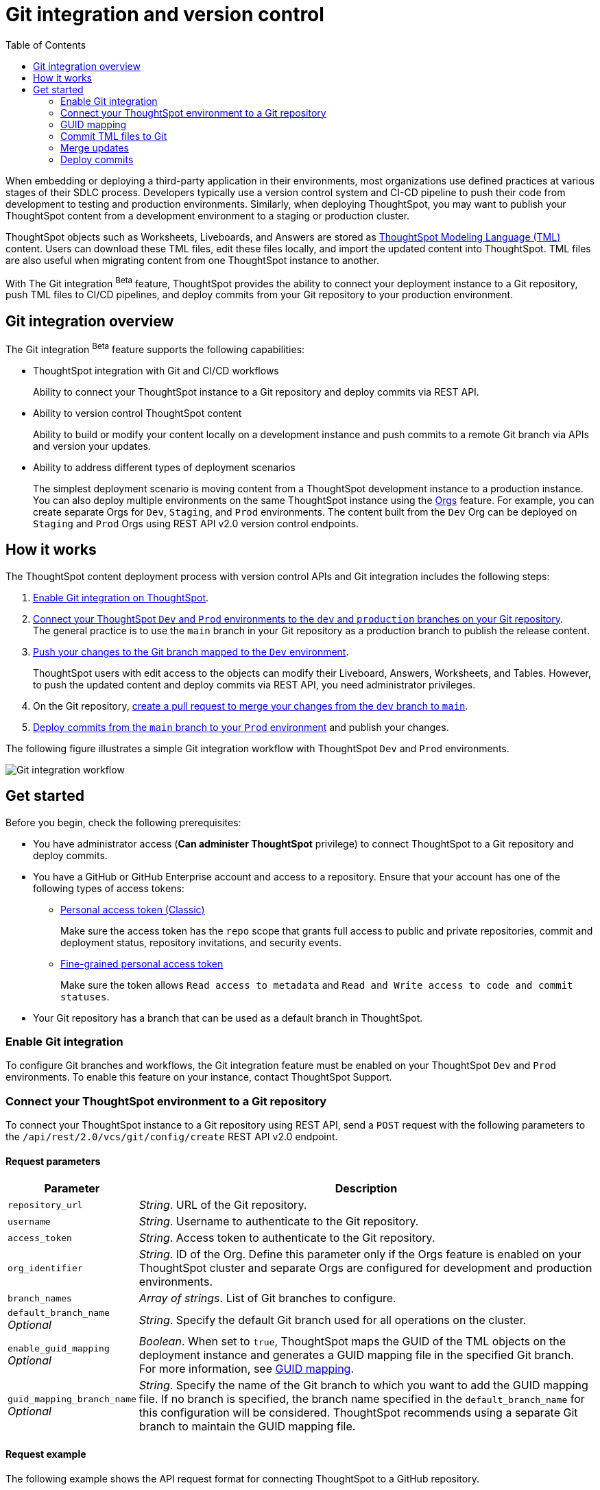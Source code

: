 = Git integration and version control
:toc: true
:toclevels: 2

:page-title: Version control and Git integration
:page-pageid: git-integration
:page-description: The version control APIs and Git integration capability let you connect your ThoughtSpot instance to a Git repository, push changes, and deploy commits to your ThoughtSpot environment.

When embedding or deploying a third-party application in their environments, most organizations use defined practices at various stages of their SDLC process. Developers typically use a version control system and CI-CD pipeline to push their code from development to testing and production environments. Similarly, when deploying ThoughtSpot, you may want to publish your ThoughtSpot content from a development environment to a staging or production cluster.

ThoughtSpot objects such as Worksheets, Liveboards, and Answers are stored as link:https://cloud-docs.thoughtspot.com/admin/ts-cloud/tml.html[ThoughtSpot Modeling Language (TML), window=_blank] content. Users can download these TML files, edit these files locally, and import the updated content into ThoughtSpot. TML files are also useful when migrating content from one ThoughtSpot instance to another.

With The Git integration [beta betaBackground]^Beta^ feature, ThoughtSpot provides the ability to connect your deployment instance to a Git repository, push TML files to CI/CD pipelines, and deploy commits from your Git repository to your production environment.

== Git integration overview

The Git integration [beta betaBackground]^Beta^ feature supports the following capabilities:

* ThoughtSpot integration with Git and CI/CD workflows
+
Ability to connect your ThoughtSpot instance to a Git repository and deploy commits via REST API.
* Ability to version control ThoughtSpot content
+
Ability to build or modify your content locally on a development instance and push commits to a remote Git branch via APIs and version your updates.

* Ability to address different types of deployment scenarios
+
The simplest deployment scenario is moving content from a ThoughtSpot development instance to a production instance.
You can also deploy multiple environments on the same ThoughtSpot instance using the xref:orgs.adoc[Orgs] feature. For example, you can create separate Orgs for `Dev`, `Staging`, and `Prod` environments. The content built from the `Dev` Org can be deployed on `Staging` and `Prod` Orgs using REST API v2.0 version control endpoints.

== How it works

The ThoughtSpot content deployment process with version control APIs and Git integration includes the following steps:

1. xref:version_control.adoc#_enable_git_integration[Enable Git integration on ThoughtSpot].
2. xref:version_control.adoc#connectTS[Connect your ThoughtSpot `Dev` and `Prod` environments to the `dev` and `production` branches on your Git repository]. +
The general practice is to use the `main` branch in your Git repository as a production branch to publish the release content.
3. xref:version_control.adoc#_commit_tml_files_to_git[Push your changes to the Git branch mapped to the `Dev` environment]. +
+
ThoughtSpot users with edit access to the objects can modify their Liveboard, Answers, Worksheets, and Tables. However, to push the updated content and deploy commits via REST API, you need administrator privileges.
4. On the Git repository, xref:version_control.adoc#_merge_updates_from_dev_branch_to_main_in_git[create a pull request to merge your changes from the `dev` branch to `main`].
5. xref:version_control.adoc[Deploy commits from the `main` branch to your `Prod` environment] and publish your changes.

The following figure illustrates a simple Git integration workflow with ThoughtSpot `Dev` and `Prod` environments.

image::./images/git-integration-workflow.svg[Git integration workflow]

== Get started

Before you begin, check the following prerequisites:

* You have administrator access (*Can administer ThoughtSpot* privilege) to connect ThoughtSpot to a Git repository and deploy commits.
* You have a GitHub or GitHub Enterprise account and access to a repository. Ensure that your account has one of the following types of access tokens:

** link:https://docs.github.com/en/authentication/keeping-your-account-and-data-secure/managing-your-personal-access-tokens#personal-access-tokens-classic[Personal access token (Classic), window=_blank]
+
Make sure the access token has the `repo` scope that grants full access to public and private repositories, commit and deployment status, repository invitations, and security events.

** link:https://docs.github.com/en/authentication/keeping-your-account-and-data-secure/managing-your-personal-access-tokens#fine-grained-personal-access-tokens[Fine-grained personal access token, window=_blank]
+
Make sure the token allows `Read access to metadata` and `Read and Write access to code and commit statuses`.

* Your Git repository has a branch that can be used as a default branch in ThoughtSpot.


=== Enable Git integration

To configure Git branches and workflows, the Git integration feature must be enabled on your ThoughtSpot `Dev` and `Prod` environments. To enable this feature on your instance, contact ThoughtSpot Support.

////
Run the following `tscli` command on their instances.

[source,SSH]
----
tscli git-integration enable
----
////

[#connectTS]
=== Connect your ThoughtSpot environment to a Git repository

To connect your ThoughtSpot instance to a Git repository using REST API, send a `POST` request with the following parameters to the `/api/rest/2.0/vcs/git/config/create` REST API v2.0 endpoint.

==== Request parameters
[width="100%" cols="1,4"]
[options='header']
|===
|Parameter|Description
|`repository_url`|__String__. URL of the Git repository.
|`username`
|__String__. Username to authenticate to the Git repository.
|`access_token`|__String__. Access token to authenticate to the Git repository.
|`org_identifier`|__String__. ID of the Org. Define this parameter only if the Orgs feature is enabled on your ThoughtSpot cluster and separate Orgs are configured for development and production environments.
|`branch_names`|__Array of strings__. List of Git branches to configure.
|`default_branch_name` +
__Optional__|__String__. Specify the default Git branch used for all operations on the cluster.
|`enable_guid_mapping`  +
__Optional__ |__Boolean__. When set to `true`, ThoughtSpot maps the GUID of the TML objects on the deployment instance and generates a GUID mapping file in the specified Git branch. For more information, see xref:version_control.adoc#_guid_mapping[GUID mapping].
|`guid_mapping_branch_name` +
__Optional__|__String__. Specify the name of the Git branch to which you want to add the GUID mapping file.
If no branch is specified, the branch name specified in the `default_branch_name` for this configuration will be considered. ThoughtSpot recommends using a separate Git branch to maintain the GUID mapping file.
|===

==== Request example

The following example shows the API request format for connecting ThoughtSpot to a GitHub repository.

[source, cURL]
----
curl -X POST \
  --url 'https://{ThoughtSpot-Host-Dev}/api/rest/2.0/vcs/git/config/create' \
  -H 'Authorization: Bearer {Bearer_token}  \
  -H 'Accept: application/json'\
  -H 'Content-Type: application/json' \
  --data-raw '{
  "repository_url": "https://github.com/ts-git-user/gitdemo",
  "username": "ts-git-user",
  "access_token": "{ACCESS_TOKEN}",
  "org_identifier": "dev"
  "branch_names": [
    "dev",
    "main"
  ],
  "default_branch_name": "dev"
}'
----

If the API request is successful, the ThoughtSpot instance will be connected to the Git repository. Make sure you connect all your environments (`Dev`, `Staging`, and `Prod`) to the GitHub repository.

The following example shows the API request parameters to connect a ThoughtSpot `Prod` instance to the Git repo. Note that  GUID mapping is enabled in the API request.

[source, cURL]
----
curl -X POST \
  --url 'https://{ThoughtSpot-Host-Prod}/api/rest/2.0/vcs/git/config/create' \
  -H 'Authorization: Bearer {Bearer_token}  \
  -H 'Accept: application/json'\
  -H 'Content-Type: application/json' \
  --data-raw '{
  "repository_url": "https://github.com/ts-git-user/gitdemo",
  "username": "ts-git-user",
  "access_token": "{ACCESS_TOKEN}",
  "enable_guid_mapping": true,
  "org_identifier": "prod"
  "branch_names": [
    "prod"
  ],
  "default_branch_name": "main",
  "guid_mapping_branch_name": "config"
}'
----

* To update the repository details or access token, send a `POST` request with Git configuration parameters to the `/api/rest/2.0/vcs/git/config/update` API endpoint.
* To get repository configuration information, send a `POST` request to `/api/rest/2.0/vcs/git/config/search` API endpoint.
* To delete the repository configuration, send a `POST` request to the `/api/rest/2.0/vcs/git/config/delete` endpoint.

For more information about these endpoints, see the API documentation in the +++<a href="{{previewPrefix}}/api/rest/playgroundV2" target="_blank">REST API v2.0 Playground</a>+++.

=== GUID mapping

Every object in ThoughtSpot is assigned a unique *GUID* as a reference. When deploying TML files, if the TML representation does not have the same GUIDs for objects on the source and destination instances, it's essential to track the newly created object GUIDs on the destination environment with the GUID of the objects imported from the source cluster.

Starting from the 9.4.0.cl release, the version control API automatically generates a GUID mapping file when deploying commits and saves this file in a Git branch. The mapping file records the GUIDs for each TML object as shown in this example:

[source,JSON]
----
[
   {
      "originalGuid":"7485d3b6-4b4e-41a2-86be-e031d1322cc9",
      "mappedGuid":"3eeec11e-fbf7-40dc-a549-2f465f640778",
      "counter":0
   }
]
----

* `originalGuid` refers to the GUID of the object on the source environment, for example, a `Dev` cluster.
* `mappedGuid` refers to the GUID of the object on the destination environment, for example, `staging` or `prod` cluster.
* `counter` shows the number of times the mapped object was used in deploy operations.

If GUID mapping is enabled, ThoughtSpot uses the GUID mapping file to map the object GUIDs and automatically update the object references in your TML content.

The following figure illustrates the GUID mapping during deployments:
[.bordered]
image::./images/guid-mapping.png[GUID mapping]

=== Commit TML files to Git

Your application users can create and modify their Liveboards, Answers, and Worksheets. These objects are stored as TML representations in ThoughtSpot. Users with data management (*Can manage data*) privilege can download these objects as TML files to their local environment, xref:modify-tml.adoc[edit TML files], and import them into ThoughtSpot via UI or REST API. Administrators can push the TML files from a ThoughtSpot instance to the default Git branch using REST API.

To commit the updates to a branch in Git repository via REST API, you need administrator (*Can administer ThoughtSpot*) privilege.

To commit TML objects to a branch in Git, send a `POST` request with the following parameters to the `/api/rest/2.0/vcs/git/branches/commit` API endpoint.

==== Request parameters
[width="100%" cols="1,4"]
[options='header']
|===
|Parameter|Description
|`metadata`|__Array of Strings__. Specify the `type` and GUID of the metadata object.
|`branch_name` +
__Optional__|__String__. Name of the branch in the Git repository to which you want to push the commit. If you do not specify the branch name, the commit will be pushed to the default branch.
|`comment`|__String__. Add a comment to the commit.
|===

==== Request example

The following example shows the API request with Liveboard and Worksheet objects to commit to Git.

[source,cURL]
----
curl -X POST \
  --url 'https://{ThoughtSpot-Host}/api/rest/2.0/vcs/git/branches/commit' \
  -H 'Authorization: Bearer {Bearer_token}\
  -H 'Accept: application/json'\
  -H 'Content-Type: application/json' \
  --data-raw '{
  "metadata": [
    {
      "identifier": "e9d54c69-d2c1-446d-9529-544759427075",
      "type": "LIVEBOARD"
    },
    {
      "identifier": "cd252e5c-b552-49a8-821d-3eadaa049cca",
      "type": "LOGICAL_TABLE"
    }
  ],
  "comment": "Add objects",
  "branch_name": "dev"
}'
----

If the API request is successful, the objects will be added to the specified GitHub branch. When the TML objects are added to a Git branch, subsequent commits to that branch from ThoughtSpot update the objects in the Git repository.

When committing, if there are no changes detected between the current version in Git, and the version being committed from the ThoughtSpot instance, the API call will succeed, but a warning message is returned with a list of objects that were not updated as part of the commit.

ThoughtSpot provides a REST API endpoint to search commits for a given TML object. A `POST` call to the `/api/rest/2.0/vcs/git/commits/search` endpoint with `metadata` identifier and `type` in the request body fetches a list of commits.

==== Steps to revert a commit
To undo the changes committed to a repository, revert to a previous commit and restore an earlier version of an object using the `/v2/vcs/commits/{commit_id}/revert` API endpoint.

===== Request parameters
[width="100%" cols="1,4"]
[options='header']
|===
|Parameter|Description
|`commit_id`|__String__. ID of the commit to which you want to revert.
|`metadata` +
__Optional__|__Array of Strings__. Specify the `type` and GUID of the metadata object. If a metadata object is not specified, the API request reverts all objects that were modified as part of the specified `commit_id`.
|`branch_name` +
__Optional__|__String__. Name of the branch to which the revert operation must be applied. If you do not specify the branch name, the API will revert the commit to the default branch configured on that ThoughtSpot instance.
|`revert_policy` a|__String__. Action to apply when reverting a commit. The allowed values are: +

* `ALL_OR_NONE`  (Default) +
Reverts all objects. If the revert operation fails for one of the objects provided in the commit, the API returns an error and does not revert any object.

* `PARTIAL` +
Reverts partial objects. This option reverts the subset of ThoughtSpot objects that validate successfully even if the other objects in the specified commit fail to import.
|===

==== Request example

The following example shows the API request for reverting a commit.

[source,cURL]
----
curl -X POST \
  --url 'https://{ThoughtSpot-Host}/api/rest/2.0/vcs/git/commits/afc0fea831558e30d7064ab019f49243b1f09552/revert' \
  -H 'Authorization: Bearer {Bearer_token}\\
  -H 'Accept: application/json'\
  -H 'Content-Type: application/json' \
  --data-raw '{
  "metadata": [
    {
      "identifier": "e9d54c69-d2c1-446d-9529-544759427075",
      "type": "LIVEBOARD"
    }
  ],
  "commit_id": "afc0fea831558e30d7064ab019f49243b1f09552",
  "branch_name": "dev"
}'
----

If the API request is successful, the Git branch is reverted to the specified commit ID.

=== Merge updates

To merge updates, create a pull request to push changes from your `dev` branch to `main`. ThoughtSpot doesn't provide REST APIs to merge content from one branch to another. Before accepting the merge request in the Git repository, you can validate the merge on your ThoughtSpot instance using REST API.

To validate the content of your `dev` branch against your `prod` environment, send a `POST` request from your `prod` instance to the `/api/rest/2.0/vcs/git/branches/validate` API endpoint.

==== Request parameters
[width="100%" cols="1,4"]
[options='header']
|===
|Parameter|Description
|`source_branch_name`|__String__. Name of the source branch from which changes need to be picked for validation.
|`target_branch_name`|__String__. Name of the target branch into which the TML changes will be merged.
|===

==== Request example

The following example shows the API request with Liveboard and Worksheet objects to commit to Git.

[source,cURL]
----
curl -X POST \
  --url 'https://{ThoughtSpot-Host}/api/rest/2.0/vcs/git/branches/validate' \
  -H 'Authorization: Bearer {Bearer_token}\
  -H 'Accept: application/json'\
  -H 'Content-Type: application/json' \
  --data-raw '{
  "source_branch_name": "dev",
  "target_branch_name": "main"
}'
----

After validating the merge, check for conflicts. Resolve issues if any with a new commit and merge your changes to the `main` branch.

=== Deploy commits

To deploy commits to the `Staging` or `Prod` instance, send a `POST` request to the `/api/rest/2.0/vcs/git/commits/deploy` API endpoint. The API will deploy the head of the branch unless a `commit_id` is specified in the API request.

Building a release version for a `Prod` environment on the same instance requires swapping in the correct GUIDs. If you have enabled xref:_guid_mapping[GUID mapping] in the Git configuration on your deployment instance, the version control APIs will automatically generate a GUID mapping file and update object references when deploying your commits to the destination environment.

////
Make sure the *guid mapping file* is referenced when creating the final TML files for production rollout.
////

==== Request parameters
[width="100%" cols="1,4"]
[options='header']
|===
|Parameter|Description
|`commit_id` +
__Optional__|__String__. ID of the commit to deploy on the cluster. By default, the command will deploy the head of the branch. To deploy a specific version, specify the `commit_id`.
|`branch_name` +
__Optional__|__String__. Name of the branch from the changes must be deployed. If you do not specify the branch name, the commit from the default branch is deployed.
|`deploy_type` a| __String__. Specify one of the following options: +

* `DELTA` (default) +
Deploys only the changes that were applied at the specified `commit_id`. For example, if three TML files were updated in the `commit_id` specified in the API request, only those changes will be deployed.
* `FULL` +
Deploys all the files in the Git branch, including the files from the `commit_id` specified in the request and all other files that were already committed.

|`deploy_policy` a|__String__. Action to apply when deploying a commit. The allowed values are: +

* `ALL_OR_NONE` (Default) +
Deploys all changes or none. This option cancels the deployment of all ThoughtSpot objects if at least one of them fails to import.

* `PARTIAL` +
Deploys partial objects. This option imports the subset of ThoughtSpot objects that validate successfully even if other objects in the same deploy operations fail to import.
|===


==== Request example

[source,cURL]
----
curl -X POST \
  --url 'https://{ThoughtSpot-Host}/api/rest/2.0/vcs/git/commits/deploy' \
  -H 'Authorization: Bearer {Bearer_token}'\
  -H 'Accept: application/json'\
  -H 'Content-Type: application/json' \
  --data-raw '{
  "import_type": "DELTA",
  "deploy_type": "DELTA",
  "deploy_policy": "ALL_OR_NONE",
  "commit_id": "afc0fea831558e30d7064ab019f49243b1f09552",
  "branch_name": "main"
}'
----

If the API request is successful, the changes are applied to the objects in the `prod` environment.